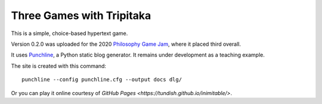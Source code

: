 Three Games with Tripitaka
==========================

This is a simple, choice-based hypertext game.

Version 0.2.0 was uploaded for the 2020 `Philosophy Game Jam <https://itch.io/jam/philosophy-game-jam-3>`__,
where it placed third overall.

It uses Punchline_, a Python static blog generator. It remains under development as a teaching example.

The site is created with this command::

    punchline --config punchline.cfg --output docs dlg/

Or you can play it online courtesy of `GitHub Pages <https://tundish.github.io/inimitable/>`.

.. _Punchline: https://github.com/tundish/turberfield-punchline
